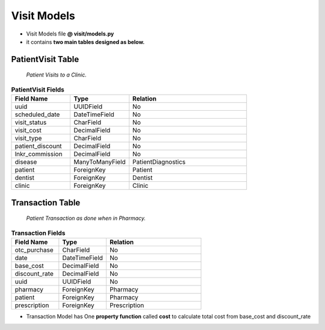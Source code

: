 Visit Models
====================

- Visit Models file  **@ visit/models.py**
- it contains **two main tables designed as below.** 

PatientVisit Table
------------------

    *Patient Visits to a Clinic.*

.. list-table:: **PatientVisit Fields**
   :widths: 25 25 50
   :header-rows: 1

   * - Field Name 
     - Type
     - Relation
   * - uuid
     - UUIDField
     - No
   * - scheduled_date
     - DateTimeField
     - No
   * - visit_status
     - CharField
     - No
   * - visit_cost
     - DecimalField
     - No
   * - visit_type
     - CharField
     - No
   * - patient_discount
     - DecimalField
     - No
   * - lnkr_commission
     - DecimalField
     - No
   * - disease
     - ManyToManyField
     - PatientDiagnostics
   * - patient
     - ForeignKey
     - Patient
   * - dentist
     - ForeignKey
     - Dentist
   * - clinic
     - ForeignKey
     - Clinic


Transaction Table
------------------

    *Patient Transaction as done when in Pharmacy.*

.. list-table:: **Transaction Fields**
   :widths: 25 25 50
   :header-rows: 1

   * - Field Name 
     - Type
     - Relation
   * - otc_purchase
     - CharField
     - No
   * - date
     - DateTimeField
     - No
   * - base_cost
     - DecimalField
     - No
   * - discount_rate
     - DecimalField
     - No
   * - uuid
     - UUIDField
     - No
   * - pharmacy
     - ForeignKey
     - Pharmacy
   * - patient
     - ForeignKey
     - Pharmacy
   * - prescription
     - ForeignKey
     - Prescription


- Transaction Model has One **property function** called **cost** to calculate total cost from base_cost and discount_rate


